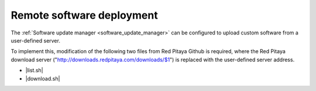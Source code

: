 .. _remote_software_delpoy:

###########################
Remote software deployment
###########################

The :ref:`Software update manager <software_update_manager>` can be configured to upload custom software from a user-defined server.

To implement this, modification of the following two files from Red Pitaya Github is required, where the Red Pitaya download server ("http://downloads.redpitaya.com/downloads/$1") is replaced with the user-defined server address.

- |list.sh|
- |download.sh|

.. |list.sh| raw:: html

  <a href="https://github.com/RedPitaya/RedPitaya/blob/master/apps-tools/updater/scripts/list.sh" target="_blank">list.sh</a>

.. |download.sh| raw:: html

  <a href="https://github.com/RedPitaya/RedPitaya/blob/master/apps-tools/updater/scripts/download.sh" target="_blank">download.sh</a>
